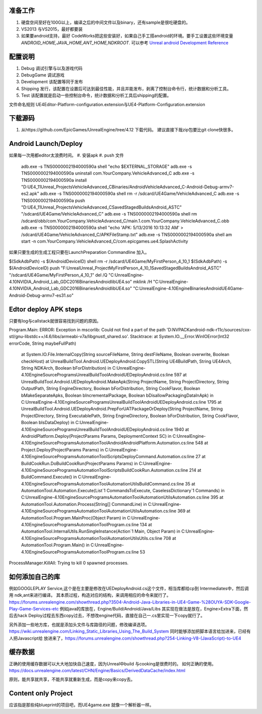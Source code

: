 准备工作
========

#.  硬盘空间至好在100G以上，编译之后的中间文件以及binary，还有sample是很吃硬盘的。
#.  VS2013 与VS2015，最好都要装
#.  如果要android支持，最好 CodeWorks把这些安装好，如果自己手工搭android的环境。要手工设置这些环境变量
    *ANDROID_HOME,JAVA_HOME,ANT_HOME,NDKROOT*. 
    可以参考 `Unreal android Development Reference <https://docs.unrealengine.com/latest/INT/Platforms/Android/Reference/>`_


配置说明
========

#. Debug 调试引擎与以及游戏代码
#. DebugGame 调试游戏
#. Development 该配置等同于发布
#. Shipping 发行，该配置在设置后可达到最佳性能，并且并能发布，剥离了控制台命令行，统计数据和分析工具。
#. Test 该配置就是启动一些控制台命令，统计数据和分析工具后shipping的配置。

文件命名规则   UE4Editor-Platform-configuration.extension与UE4-Platform-Configuration.extension

下载源码
========

#. 从https://github.com/EpicGames/UnrealEngine/tree/4.12 下载代码。 建议直接下哉zip包要比git clone快很多。


Android Launch/Deploy
=====================
如果每一次用都editor太浪费时间。
#. 安装apk
#. push 文件

   .. code-block:: python
   adb.exe -s TNS0000002194000590a shell "echo $EXTERNAL_STORAGE"
   adb.exe -s TNS0000002194000590a uninstall com.YourCompany.VehicleAdvanced_C
   adb.exe -s TNS0000002194000590a install "D:\UE4_11\Unreal_Projects\VehicleAdvanced_C\Binaries/Android\VehicleAdvanced_C-Android-Debug-armv7-es2.apk"
   adb.exe -s TNS0000002194000590a shell rm -r /sdcard/UE4Game/VehicleAdvanced_C
   adb.exe -s TNS0000002194000590a push "D:\UE4_11\Unreal_Projects\VehicleAdvanced_C\Saved\StagedBuilds\Android_ASTC" "/sdcard/UE4Game/VehicleAdvanced_C"
   adb.exe -s TNS0000002194000590a shell rm /sdcard/obb/com.YourCompany.VehicleAdvanced_C/main.1.com.YourCompany.VehicleAdvanced_C.obb
   adb.exe -s TNS0000002194000590a shell "echo 'APK: 5/13/2016 10:13:32 AM' > /sdcard/UE4Game/VehicleAdvanced_C/APKFileStamp.txt"
   adb.exe -s TNS0000002194000590a shell am start -n com.YourCompany.VehicleAdvanced_C/com.epicgames.ue4.SplashActivity
   
    

如果只要生成的生成工程只要在LaunchPreparation Commandline 加入。

$(SdkAdbPath) -s $(AndroidDeviceID) shell rm -r /sdcard/UE4Game/MyFirstPerson_4_10_1
$(SdkAdbPath) -s $(AndroidDeviceID) push "F:\Unreal\Unreal_Project\MyFirstPerson_4_10_1\Saved\StagedBuilds\Android_ASTC" "/sdcard/UE4Game/MyFirstPerson_4_10_1"
del /Q "C:\UnrealEngine-4.10\NVIDIA_Android_Lab_GDC2016\Binaries\Android\libUE4.so"
mklink /H  "C:\UnrealEngine-4.10\NVIDIA_Android_Lab_GDC2016\Binaries\Android\libUE4.so" "C:\UnrealEngine-4.10\Engine\Binaries\Android\UE4Game-Android-Debug-armv7-es31.so"


Edtor deploy APK steps
======================

只要有log与callstack就很容易找到问题的原因。

Program.Main: ERROR: Exception in mscorlib: Could not find a part of the path 'D:\NVPACK\android-ndk-r11c/sources/cxx-stl/gnu-libstdc++/4.6/libs/armeabi-v7a/libgnustl_shared.so'.
Stacktrace:    at System.IO.__Error.WinIOError(Int32 errorCode, String maybeFullPath)
   at System.IO.File.InternalCopy(String sourceFileName, String destFileName, Boolean overwrite, Boolean checkHost)
   at UnrealBuildTool.Android.UEDeployAndroid.CopySTL(String UE4BuildPath, String UE4Arch, String NDKArch, Boolean bForDistribution) in C:\UnrealEngine-4.10\Engine\Source\Programs\UnrealBuildTool\Android\UEDeployAndroid.cs:line 597
   at UnrealBuildTool.Android.UEDeployAndroid.MakeApk(String ProjectName, String ProjectDirectory, String OutputPath, String EngineDirectory, Boolean bForDistribution, String CookFlavor, Boolean bMakeSeparateApks, Boolean bIncrementalPackage, Boolean bDisallowPackagingDataInApk) in C:\UnrealEngine-4.10\Engine\Source\Programs\UnrealBuildTool\Android\UEDeployAndroid.cs:line 1795
   at UnrealBuildTool.Android.UEDeployAndroid.PrepForUATPackageOrDeploy(String ProjectName, String ProjectDirectory, String ExecutablePath, String EngineDirectory, Boolean bForDistribution, String CookFlavor, Boolean bIsDataDeploy) in C:\UnrealEngine-4.10\Engine\Source\Programs\UnrealBuildTool\Android\UEDeployAndroid.cs:line 1940
   at AndroidPlatform.Deploy(ProjectParams Params, DeploymentContext SC) in C:\UnrealEngine-4.10\Engine\Source\Programs\AutomationTool\Android\AndroidPlatform.Automation.cs:line 548
   at Project.Deploy(ProjectParams Params) in C:\UnrealEngine-4.10\Engine\Source\Programs\AutomationTool\Scripts\DeployCommand.Automation.cs:line 27
   at BuildCookRun.DoBuildCookRun(ProjectParams Params) in C:\UnrealEngine-4.10\Engine\Source\Programs\AutomationTool\Scripts\BuildCookRun.Automation.cs:line 214
   at BuildCommand.Execute() in C:\UnrealEngine-4.10\Engine\Source\Programs\AutomationTool\AutomationUtils\BuildCommand.cs:line 35
   at AutomationTool.Automation.Execute(List`1 CommandsToExecute, CaselessDictionary`1 Commands) in C:\UnrealEngine-4.10\Engine\Source\Programs\AutomationTool\AutomationUtils\Automation.cs:line 395
   at AutomationTool.Automation.Process(String[] CommandLine) in C:\UnrealEngine-4.10\Engine\Source\Programs\AutomationTool\AutomationUtils\Automation.cs:line 369
   at AutomationTool.Program.MainProc(Object Param) in C:\UnrealEngine-4.10\Engine\Source\Programs\AutomationTool\Program.cs:line 134
   at AutomationTool.InternalUtils.RunSingleInstance(Action`1 Main, Object Param) in C:\UnrealEngine-4.10\Engine\Source\Programs\AutomationTool\AutomationUtils\Utils.cs:line 708
   at AutomationTool.Program.Main() in C:\UnrealEngine-4.10\Engine\Source\Programs\AutomationTool\Program.cs:line 53
ProcessManager.KillAll: Trying to kill 0 spawned processes.



如何添加自己的库
================

例如GOOGLEPLAY Service,这个是在主要是修改在UEDeployAndroid.cs这个文件，相当库都给cp到 Intermediates中，然后调用 ndk,ant来进行编译。
其本质过程，构造对应的结构，来调用相应的命令来就行了。
https://forums.unrealengine.com/showthread.php?3504-Android-Java-Libraries-in-UE4-Game-%28OUYA-SDK-Google-Play-Game-Services-etc
例如java的库放在，Engine/Build/Android/Java/Libs
其实现在做法是放在，Engine>Extra下面，然后去hack Deploy过程去东西copy过去，不想改engine代码，直接在自己一.cs里实现一下copy就行了。


另外添加一些地方库，也就是添加头文件与库路径的问题，修改编译选项。
https://wiki.unrealengine.com/Linking_Static_Libraries_Using_The_Build_System 同时能够添加把脚本语言给加进来，已经有人把Javascript给
放进来了，https://forums.unrealengine.com/showthread.php?254-Linking-V8-(JavaScript)-to-UE4

缓存数据
========

正确的使用缓存数据可以大大地加快自己速度，因为Unreal中build 与cooking是很费时的。
如何正确的使用。https://docs.unrealengine.com/latest/CHN/Engine/Basics/DerivedDataCache/index.html

原则，能共享就共享，不能共享就重新生成，而是copy来copy去。


Content only Project
====================

应该指是那些纯blueprint的项目吧，而UE4game.exe 就像一个解析器一样。

